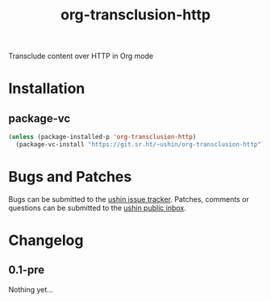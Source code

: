 #+options: num:nil toc:t author:nil html-postamble:nil
# Sourcehut HTML renderer will render <style>: remove it
#+options: html-style:nil

#+title: org-transclusion-http

Transclude content over HTTP in Org mode

* Installation

** package-vc

#+begin_src emacs-lisp
    (unless (package-installed-p 'org-transclusion-http)
      (package-vc-install "https://git.sr.ht/~ushin/org-transclusion-http"))
#+end_src

* Bugs and Patches

Bugs can be submitted to the [[https://todo.sr.ht/~ushin/ushin][ushin issue tracker]].  Patches, comments or
questions can be submitted to the [[https://lists.sr.ht/~ushin/ushin][ushin public inbox]].

* Changelog

** 0.1-pre

Nothing yet...
